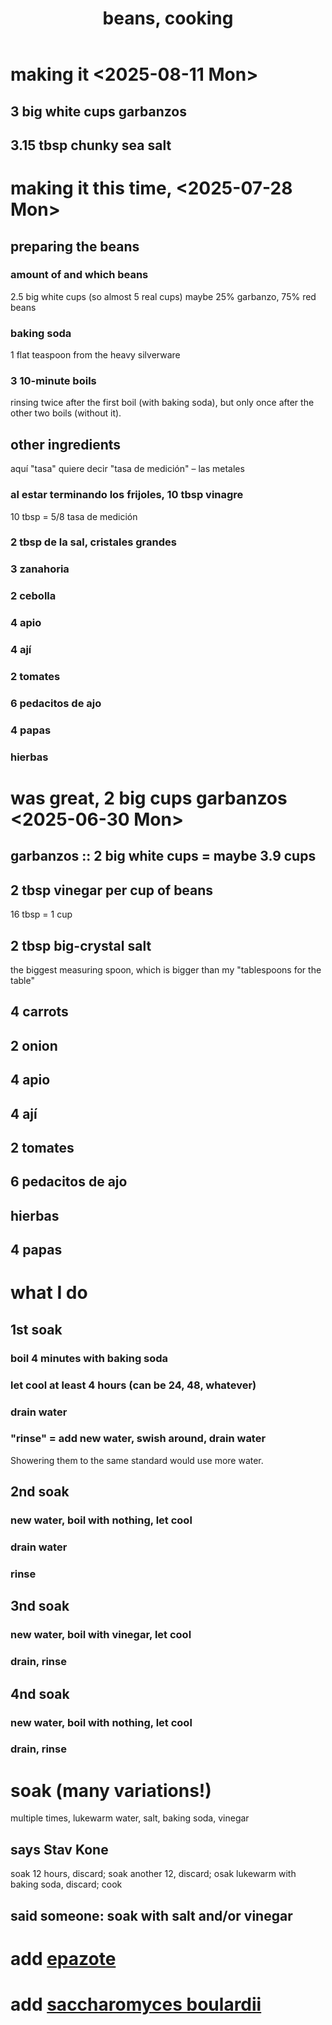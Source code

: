 :PROPERTIES:
:ID:       0cb70005-87b9-43a3-96e8-45906f1561ec
:END:
#+title: beans, cooking
* making it <2025-08-11 Mon>
** 3 big white cups garbanzos
** 3.15 tbsp chunky sea salt
* making it this time, <2025-07-28 Mon>
** preparing the beans
*** amount of and which beans
    2.5 big white cups (so almost 5 real cups)
    maybe 25% garbanzo, 75% red beans
*** baking soda
    1 flat teaspoon from the heavy silverware
*** 3 10-minute boils
    rinsing twice after the first boil (with baking soda),
    but only once after the other two boils (without it).
** other ingredients
   aquí "tasa" quiere decir "tasa de medición" -- las metales
*** al estar terminando los frijoles, 10 tbsp vinagre
    10 tbsp = 5/8 tasa de medición
*** 2 tbsp de la sal, cristales grandes
*** 3 zanahoria
*** 2 cebolla
*** 4 apio
*** 4 ají
*** 2 tomates
*** 6 pedacitos de ajo
*** 4 papas
*** hierbas
* was great, 2 big cups garbanzos <2025-06-30 Mon>
** garbanzos :: 2 big white cups = maybe 3.9 cups
** 2 tbsp vinegar per cup of beans
   16 tbsp = 1 cup
** 2 tbsp big-crystal salt
   the biggest measuring spoon, which is bigger than my "tablespoons for the table"
** 4 carrots
** 2 onion
** 4 apio
** 4 ají
** 2 tomates
** 6 pedacitos de ajo
** hierbas
** 4 papas
* what I do
** 1st soak
*** boil 4 minutes with baking soda
*** let cool at least 4 hours (can be 24, 48, whatever)
*** drain water
*** "rinse" = add new water, swish around, drain water
    Showering them to the same standard would use more water.
** 2nd soak
*** new water, boil with nothing, let cool
*** drain water
*** rinse
** 3nd soak
*** new water, boil with vinegar, let cool
*** drain, rinse
** 4nd soak
*** new water, boil with nothing, let cool
*** drain, rinse
* soak (many variations!)
  multiple times, lukewarm water, salt, baking soda, vinegar
** says Stav Kone
   soak 12 hours, discard;
   soak another 12, discard;
   osak lukewarm with baking soda, discard;
   cook
** said someone: soak with salt and/or vinegar
* add [[https://github.com/JeffreyBenjaminBrown/public_notes_with_github-navigable_links/blob/master/epazote_te_mexicano.org][epazote]]
* add [[https://github.com/JeffreyBenjaminBrown/public_notes_with_github-navigable_links/blob/master/saccharomyces_boulardii.org][saccharomyces boulardii]]

